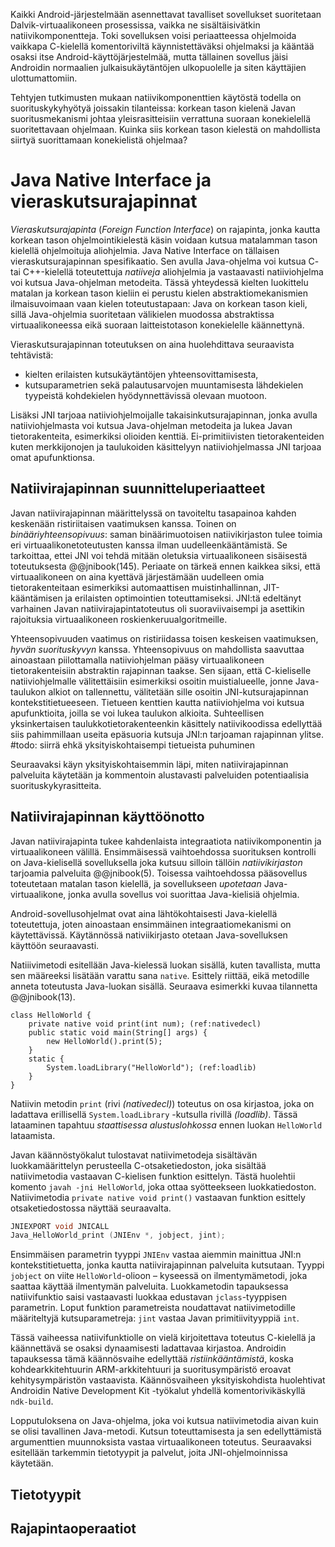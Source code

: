 
Kaikki Android-järjestelmään asennettavat tavalliset sovellukset
suoritetaan Dalvik-virtuaalikoneen prosessissa, vaikka ne
sisältäisivätkin natiivikomponentteja. Toki sovelluksen voisi
periaatteessa ohjelmoida vaikkapa C-kielellä komentoriviltä
käynnistettäväksi ohjelmaksi ja kääntää osaksi itse
Android-käyttöjärjestelmää, mutta tällainen sovellus jäisi Androidin
normaalien julkaisukäytäntöjen ulkopuolelle ja siten käyttäjien
ulottumattomiin.
# todo: tarkista native activity

Tehtyjen tutkimusten mukaan natiivikomponenttien käytöstä todella on
suorituskykyhyötyä joissakin tilanteissa: korkean tason kielenä Javan
suoritusmekanismi johtaa yleisrasitteisiin verrattuna suoraan
konekielellä suoritettavaan ohjelmaan. Kuinka siis korkean tason
kielestä on mahdollista siirtyä suorittamaan konekielistä ohjelmaa?
# todo tähän kerää kaikki mittaukset aiheesta

* Java Native Interface ja vieraskutsurajapinnat
/Vieraskutsurajapinta/ (/Foreign Function Interface/) on rajapinta,
jonka kautta korkean tason ohjelmointikielestä käsin voidaan kutsua
matalamman tason kielellä ohjelmoituja aliohjelmia. Java Native
Interface on tällaisen vieraskutsurajapinnan spesifikaatio. Sen avulla
Java-ohjelma voi kutsua C- tai C++-kielellä toteutettuja /natiiveja/
aliohjelmia ja vastaavasti natiiviohjelma voi kutsua Java-ohjelman
metodeita. Tässä yhteydessä kielten luokittelu matalan ja korkean
tason kieliin ei perustu kielen abstraktiomekanismien ilmaisuvoimaan
vaan kielen toteutustapaan: Java on korkean tason kieli, sillä
Java-ohjelmia suoritetaan välikielen muodossa abstraktissa
virtuaalikoneessa eikä suoraan laitteistotason konekielelle
käännettynä.

Vieraskutsurajapinnan toteutuksen on aina huolehdittava seuraavista
tehtävistä:
- kielten erilaisten kutsukäytäntöjen yhteensovittamisesta,
- kutsuparametrien sekä palautusarvojen muuntamisesta lähdekielen
  tyypeistä kohdekielen hyödynnettävissä olevaan muotoon.

Lisäksi JNI tarjoaa natiiviohjelmoijalle takaisinkutsurajapinnan,
jonka avulla natiiviohjelmasta voi kutsua Java-ohjelman metodeita ja
lukea Javan tietorakenteita, esimerkiksi olioiden
kenttiä. Ei-primitiivisten tietorakenteiden kuten merkkijonojen ja
taulukoiden käsittelyyn natiiviohjelmassa JNI tarjoaa omat
apufunktionsa.
# lähteet jeannie ja reppy
# vaihtoehdot jni:lle androidissa?

** Natiivirajapinnan suunnitteluperiaatteet
Javan natiivirajapinnan määrittelyssä on tavoiteltu tasapainoa kahden
keskenään ristiriitaisen vaatimuksen kanssa. Toinen on
/binääriyhteensopivuus/: saman binäärimuotoisen natiivikirjaston tulee
toimia eri virtuaalikonetoteutusten kanssa ilman uudelleenkääntämistä.
Se tarkoittaa, ettei JNI voi tehdä mitään oletuksia virtuaalikoneen
sisäisestä toteutuksesta @@jnibook(145). Periaate on tärkeä ennen
kaikkea siksi, että virtuaalikoneen on aina kyettävä järjestämään
uudelleen omia tietorakenteitaan esimerkiksi automaattisen
muistinhallinnan, JIT-kääntämisen ja erilaisten optimointien
toteuttamiseksi. JNI:tä edeltänyt varhainen Javan
natiivirajapintatoteutus oli suoraviivaisempi ja asettikin rajoituksia
virtuaalikoneen roskienkeruualgoritmeille.

Yhteensopivuuden vaatimus on ristiriidassa toisen keskeisen
vaatimuksen, /hyvän suorituskyvyn/ kanssa. Yhteensopivuus on
mahdollista saavuttaa ainoastaan piilottamalla natiiviohjelman pääsy
virtuaalikoneen tietorakenteisiin abstraktin rajapinnan taakse. Sen
sijaan, että C-kieliselle natiiviohjelmalle välitettäisiin esimerkiksi
osoitin muistialueelle, jonne Java-taulukon alkiot on tallennettu,
välitetään sille osoitin JNI-kutsurajapinnan
kontekstitietueeseen. Tietueen kenttien kautta natiiviohjelma voi
kutsua apufunktioita, joilla se voi lukea taulukon
alkioita. Suhteellisen yksinkertaisen taulukkotietorakenteenkin
käsittely natiivikoodissa edellyttää siis pahimmillaan useita
epäsuoria kutsuja JNI:n tarjoaman rajapinnan ylitse.
#todo: siirrä ehkä yksityiskohtaisempi tietueista puhuminen
# myöhemmäksi

Seuraavaksi käyn yksityiskohtaisemmin läpi, miten natiivirajapinnan
palveluita käytetään ja kommentoin alustavasti palveluiden
potentiaalisia suorituskykyrasitteita.

** Natiivirajapinnan käyttöönotto
Javan natiivirajapinta tukee kahdenlaista integraatiota
natiivikomponentin ja virtuaalikoneen välillä. Ensimmäisessä
vaihtoehdossa suorituksen kontrolli on Java-kielisellä sovelluksella
joka kutsuu silloin tällöin /natiivikirjaston/ tarjoamia palveluita
@@jnibook(5). Toisessa vaihtoehdossa pääsovellus toteutetaan matalan
tason kielellä, ja sovellukseen /upotetaan/ Java-virtuaalikone, jonka
avulla sovellus voi suorittaa Java-kielisiä ohjelmia.

Android-sovellusohjelmat ovat aina lähtökohtaisesti Java-kielellä
toteutettuja, joten ainoastaan ensimmäinen integraatiomekanismi on
käytettävissä. Käytännössä nativiikirjasto otetaan Java-sovelluksen
käyttöön seuraavasti.
# lähde embedded

Natiiivimetodi esitellään Java-kielessä luokan sisällä, kuten
tavallista, mutta sen määreeksi lisätään varattu sana
~native~. Esittely riittää, eikä metodille anneta toteutusta
Java-luokan sisällä. Seuraava esimerkki kuvaa tilannetta
@@jnibook(13).

#+begin_src java -n -r
class HelloWorld {
    private native void print(int num); (ref:nativedecl)
    public static void main(String[] args) {
        new HelloWorld().print(5);
    }
    static {
        System.loadLibrary("HelloWorld"); (ref:loadlib)
    }
}
#+end_src
Natiivin metodin ~print~ (rivi [[(nativedecl)]]) toteutus on osa
kirjastoa, joka on ladattava erillisellä ~System.loadLibrary~
-kutsulla rivillä [[(loadlib)]]. Tässä lataaminen tapahtuu /staattisessa
alustuslohkossa/ ennen luokan ~HelloWorld~ lataamista.

Javan käännöstyökalut tulostavat natiivimetodeja sisältävän
luokkamäärittelyn perusteella C-otsaketiedoston, joka sisältää
natiivimetodia vastaavan C-kielisen funktion esittelyn. Tästä
huolehtii komento ~javah -jni HelloWorld~, joka ottaa syötteekseen
luokkatiedoston. Natiivimetodia ~private native void print()~
vastaavan funktion esittely otsaketiedostossa näyttää seuraavalta.

#+begin_src c 
JNIEXPORT void JNICALL
Java_HelloWorld_print (JNIEnv *, jobject, jint);
#+end_src

Ensimmäisen parametrin tyyppi ~JNIEnv~ vastaa aiemmin mainittua JNI:n
kontekstitietuetta, jonka kautta natiivirajapinnan palveluita
kutsutaan. Tyyppi ~jobject~ on viite ~HelloWorld~-olioon -- kyseessä
on ilmentymämetodi, joka saattaa käyttää ilmentymän
palveluita. Luokkametodin tapauksessa natiivifunktio saisi vastaavasti
luokkaa edustavan ~jclass~-tyyppisen parametrin. Loput funktion
parametreista noudattavat natiivimetodille määriteltyjä
kutsuparametreja: ~jint~ vastaa Javan primitiivityyppiä ~int~.

Tässä vaiheessa natiivifunktiolle on vielä kirjoitettava toteutus
C-kielellä ja käännettävä se osaksi dynaamisesti ladattavaa
kirjastoa. Androidin tapauksessa tämä käännösvaihe edellyttää
/ristiinkääntämistä/, koska kohdearkkitehtuurin ARM-arkkitehtuuri ja
suoritusympäristö eroavat kehitysympäristön vastaavista. Käännösvaiheen
yksityiskohdista huolehtivat Androidin Native Development Kit
-työkalut yhdellä komentorivikäskyllä ~ndk-build~.
# todo käännös ristiinkääntäminen? parempi käännös?
# todo: lisää tähän c++-eroavaisuudet
# todo: mainitse Android.mk?

Lopputuloksena on Java-ohjelma, joka voi kutsua natiivimetodia aivan
kuin se olisi tavallinen Java-metodi. Kutsun toteuttamisesta ja sen
edellyttämistä argumenttien muunnoksista vastaa virtuaalikoneen
toteutus. Seuraavaksi esitellään tarkemmin tietotyypit ja palvelut,
joita JNI-ohjelmoinnissa käytetään.
** Tietotyypit
** Rajapintaoperaatiot




